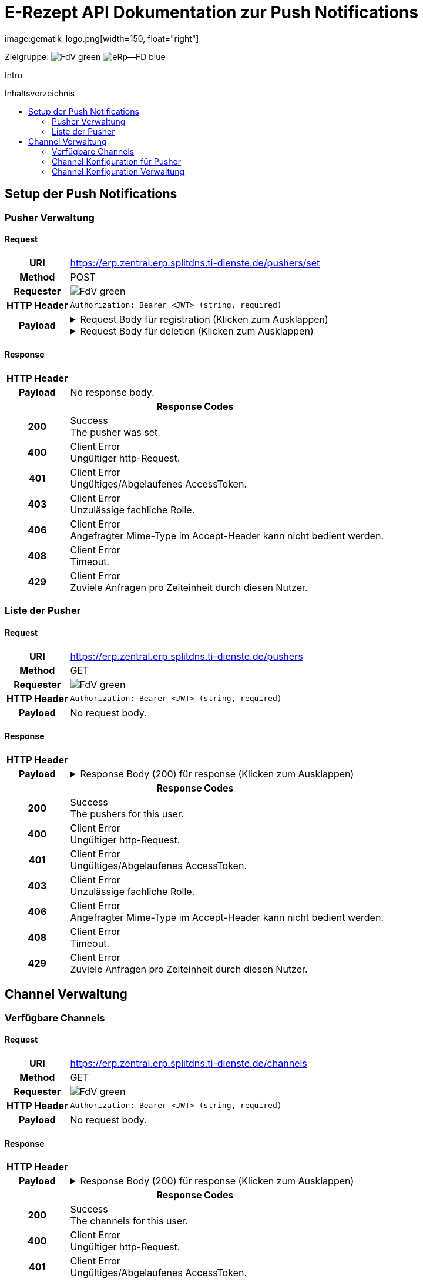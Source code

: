 = E-Rezept API Dokumentation zur Push Notifications
image:gematik_logo.png[width=150, float="right"]
// asciidoc settings for DE (German)
// ==================================
:imagesdir: ../images
:tip-caption: :bulb:
:note-caption: :information_source:
:important-caption: :heavy_exclamation_mark:
:caution-caption: :fire:
:warning-caption: :warning:
:toc: macro
:toclevels: 2
:toc-title: Inhaltsverzeichnis
:AVS: https://img.shields.io/badge/AVS-E30615
:PVS: https://img.shields.io/badge/PVS/KIS-C30059
:FdV: https://img.shields.io/badge/FdV-green
:eRp: https://img.shields.io/badge/eRp--FD-blue
:KTR: https://img.shields.io/badge/KTR-AE8E1C
:NCPeH: https://img.shields.io/badge/NCPeH-orange
:DEPR: https://img.shields.io/badge/DEPRECATED-B7410E
:bfarm: https://img.shields.io/badge/BfArM-197F71

// Variables for the Examples that are to be used
:branch: 2025-10-01
:date-folder: 2025-10-01
:toclevels: 2

Zielgruppe: image:{fdv}[] image:{eRp}[]

Intro

toc::[]

== Setup der Push Notifications

=== Pusher Verwaltung
==== Request
[cols="h,a", width="100%", separator=¦]
[%autowidth]
|===
¦URI        ¦https://erp.zentral.erp.splitdns.ti-dienste.de/pushers/set
¦Method     ¦POST
¦Requester  ¦image:{FdV}[]
¦HTTP Header ¦
----
Authorization: Bearer <JWT> (string, required)
----
¦Payload    ¦
.Request Body für registration (Klicken zum Ausklappen)
[%collapsible]
====
[source,json]
----
{
  "lang": "en",
  "kind": "http",
  "app_display_name": "Mat Rix",
  "device_display_name": "iPhone 9",
  "app_id": "com.example.app.ios",
  "pushkey": "<APNS/GCM TOKEN>",
  "data": {
    "url": "https://push-gateway.location.here/_matrix/push/v1/notify"
  },
  "encryption": {
    "method": "aes-hmac-sha256",
    "time_iss_created": "2023-10",
    "iss": "000102030405060708090a0b0c0d0e0f101112131415161718191a1b1c1d1e1f",
    "key_identifier": "f47ac10b-58cc-4372-a567-0e02b2c3d479"
  },
  "append": false
}
----
====
.Request Body für deletion (Klicken zum Ausklappen)
[%collapsible]
====
[source,json]
----
{
  "app_id": "com.example.app.ios",
  "pushkey": "<APNS/GCM TOKEN>",
  "kind": null
}
----
====
|===

==== Response

[cols="h,a", width="100%", separator=¦]
[%autowidth]
|===
¦HTTP Header ¦
----
----
¦Payload    ¦
No response body.

2+¦Response Codes

¦200 ¦ Success +
[small]#The pusher was set.#

¦400 ¦ Client Error +
[small]#Ungültiger http-Request.#

¦401 ¦ Client Error +
[small]#Ungültiges/Abgelaufenes AccessToken.#

¦403 ¦ Client Error +
[small]#Unzulässige fachliche Rolle.#

¦406 ¦ Client Error +
[small]#Angefragter Mime-Type im Accept-Header kann nicht bedient werden.#

¦408 ¦ Client Error +
[small]#Timeout.#

¦429 ¦ Client Error +
[small]#Zuviele Anfragen pro Zeiteinheit durch diesen Nutzer.#

|===

=== Liste der Pusher
==== Request
[cols="h,a", width="100%", separator=¦]
[%autowidth]
|===
¦URI        ¦https://erp.zentral.erp.splitdns.ti-dienste.de/pushers
¦Method     ¦GET
¦Requester  ¦image:{FdV}[]
¦HTTP Header ¦
----
Authorization: Bearer <JWT> (string, required)
----
¦Payload    ¦
No request body.
|===
==== Response

[cols="h,a", width="100%", separator=¦]
[%autowidth]
|===
¦HTTP Header ¦
----
----
¦Payload    ¦
.Response Body (200) für response (Klicken zum Ausklappen)
[%collapsible]
====
[source,json]
----
{
  "pushers": [
    {
      "pushkey": "Xp/MzCt8/9DcSNE9cuiaoT5Ac55job3TdLSSmtmYl4A=",
      "kind": "http",
      "app_id": "face.mcapp.appy.prod",
      "app_display_name": "Appy McAppface",
      "device_display_name": "Alice's Phone",
      "profile_tag": "xyz",
      "lang": "en-US",
      "data": {
        "url": "https://example.com/_matrix/push/v1/notify"
      }
    }
  ]
}
----
====

2+¦Response Codes

¦200 ¦ Success +
[small]#The pushers for this user.#

¦400 ¦ Client Error +
[small]#Ungültiger http-Request.#

¦401 ¦ Client Error +
[small]#Ungültiges/Abgelaufenes AccessToken.#

¦403 ¦ Client Error +
[small]#Unzulässige fachliche Rolle.#

¦406 ¦ Client Error +
[small]#Angefragter Mime-Type im Accept-Header kann nicht bedient werden.#

¦408 ¦ Client Error +
[small]#Timeout.#

¦429 ¦ Client Error +
[small]#Zuviele Anfragen pro Zeiteinheit durch diesen Nutzer.#

|===

== Channel Verwaltung
=== Verfügbare Channels
==== Request
[cols="h,a", width="100%", separator=¦]
[%autowidth]
|===
¦URI        ¦https://erp.zentral.erp.splitdns.ti-dienste.de/channels
¦Method     ¦GET
¦Requester  ¦image:{FdV}[]
¦HTTP Header ¦
----
Authorization: Bearer <JWT> (string, required)
----
¦Payload    ¦
No request body.
|===
==== Response

[cols="h,a", width="100%", separator=¦]
[%autowidth]
|===
¦HTTP Header ¦
----
----
¦Payload    ¦
.Response Body (200) für response (Klicken zum Ausklappen)
[%collapsible]
====
[source,json]
----
{
  "channels": [
    {
      "id": "channel1",
      "status": "enabled"
    },
    {
      "id": "channel2",
      "status": "disabled"
    }
  ]
}
----
====

2+¦Response Codes

¦200 ¦ Success +
[small]#The channels for this user.#

¦400 ¦ Client Error +
[small]#Ungültiger http-Request.#

¦401 ¦ Client Error +
[small]#Ungültiges/Abgelaufenes AccessToken.#

¦403 ¦ Client Error +
[small]#Unzulässige fachliche Rolle.#

¦406 ¦ Client Error +
[small]#Angefragter Mime-Type im Accept-Header kann nicht bedient werden.#

¦408 ¦ Client Error +
[small]#Timeout.#

¦429 ¦ Client Error +
[small]#Zuviele Anfragen pro Zeiteinheit durch diesen Nutzer.#

|===

=== Channel Konfiguration für Pusher
==== Request
[cols="h,a", width="100%", separator=¦]
[%autowidth]
|===
¦URI        ¦https://erp.zentral.erp.splitdns.ti-dienste.de/channels/<pushkey>
¦Method     ¦GET
¦Requester  ¦image:{FdV}[]
¦HTTP Header ¦
----
Authorization: Bearer <JWT> (string, required)
----
¦Payload    ¦
No request body.
|===
==== Response

[cols="h,a", width="100%", separator=¦]
[%autowidth]
|===
¦HTTP Header ¦
----
----
¦Payload    ¦
.Response Body (200) für response (Klicken zum Ausklappen)
[%collapsible]
====
[source,json]
----
{
  "channels": [
    {
      "id": "channel1",
      "status": "enabled"
    },
    {
      "id": "channel2",
      "status": "disabled"
    }
  ]
}
----
====

2+¦Response Codes

¦200 ¦ Success +
[small]#The channels for this user.#

¦400 ¦ Client Error +
[small]#Ungültiger http-Request.#

¦401 ¦ Client Error +
[small]#Ungültiges/Abgelaufenes AccessToken.#

¦403 ¦ Client Error +
[small]#Unzulässige fachliche Rolle.#

¦406 ¦ Client Error +
[small]#Angefragter Mime-Type im Accept-Header kann nicht bedient werden.#

¦408 ¦ Client Error +
[small]#Timeout.#

¦429 ¦ Client Error +
[small]#Zuviele Anfragen pro Zeiteinheit durch diesen Nutzer.#

|===

=== Channel Konfiguration Verwaltung
==== Request
[cols="h,a", width="100%", separator=¦]
[%autowidth]
|===
¦URI        ¦https://erp.zentral.erp.splitdns.ti-dienste.de/channels/<pushkey>
¦Method     ¦POST
¦Requester  ¦image:{FdV}[]
¦HTTP Header ¦
----
Authorization: Bearer <JWT> (string, required)
----
¦Payload    ¦
.Request Body für update (Klicken zum Ausklappen)
[%collapsible]
====
[source,json]
----
{
  "channels": [
    {
      "name": "channel1",
      "value": "enabled"
    },
    {
      "name": "channel2",
      "value": "disabled"
    }
  ]
}
----
====
|===
==== Response

[cols="h,a", width="100%", separator=¦]
[%autowidth]
|===
¦HTTP Header ¦
----
----
¦Payload    ¦
No response body.

2+¦Response Codes

¦200 ¦ Success +
[small]#The channel was set.#

¦400 ¦ Client Error +
[small]#Ungültiger http-Request.#

¦401 ¦ Client Error +
[small]#Ungültiges/Abgelaufenes AccessToken.#

¦403 ¦ Client Error +
[small]#Unzulässige fachliche Rolle.#

¦406 ¦ Client Error +
[small]#Angefragter Mime-Type im Accept-Header kann nicht bedient werden.#

¦408 ¦ Client Error +
[small]#Timeout.#

¦429 ¦ Client Error +
[small]#Zuviele Anfragen pro Zeiteinheit durch diesen Nutzer.#

|===
